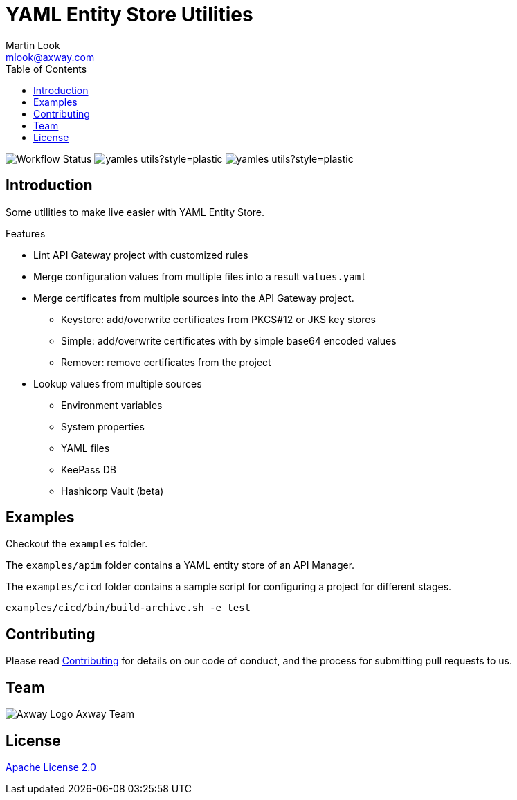 = YAML Entity Store Utilities
:Author: Martin Look
:Email: mlook@axway.com
:toc:
ifndef::env-github[:icons: font]
ifdef::env-github[]
:outfilesuffix: .adoc
:!toc-title:
:caution-caption: :fire:
:important-caption: :exclamation:
:note-caption: :paperclip:
:tip-caption: :bulb:
:warning-caption: :warning:
endif::[]
:project-ver: 0.0.4

image:https://github.com/Axway-API-Management-Plus/yamles-utils/actions/workflows/maven-publish.yml/badge.svg[Workflow Status]
image:https://img.shields.io/github/license/Axway-API-Management-Plus/yamles-utils?style=plastic[]
image:https://img.shields.io/github/v/release/Axway-API-Management-Plus/yamles-utils?style=plastic[]

== Introduction

Some utilities to make live easier with YAML Entity Store.

.Features
* Lint API Gateway project with customized rules
* Merge configuration values from multiple files into a result `values.yaml`
* Merge certificates from multiple sources into the API Gateway project.
** Keystore: add/overwrite certificates from PKCS#12 or JKS key stores
** Simple: add/overwrite certificates with by simple base64 encoded values
** Remover: remove certificates from the project
* Lookup values from multiple sources
** Environment variables
** System properties
** YAML files
** KeePass DB
** Hashicorp Vault (beta)

== Examples

Checkout the `examples` folder.

The `examples/apim` folder contains a YAML entity store of an API Manager.

The `examples/cicd` folder contains a sample script for configuring a project for different stages.

[source,shell]
----
examples/cicd/bin/build-archive.sh -e test
----

== Contributing
Please read https://github.com/Axway-API-Management-Plus/Common/blob/master/Contributing.md[Contributing] for details on our code of conduct, and the process for submitting pull requests to us.

== Team
image:https://raw.githubusercontent.com/Axway-API-Management-Plus/Common/master/img/AxwayLogoSmall.png[Axway Logo] Axway Team

== License
link:./LICENSE[Apache License 2.0]
